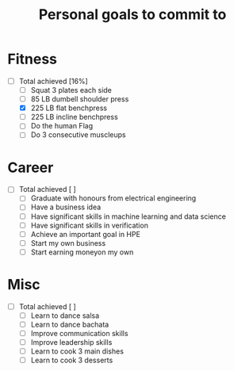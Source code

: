 #+TITLE: Personal goals to commit to
#+CREATOR: Emmanuel Bustos T.
#+SEQ_TODO: TODO(t) INPROGRESS(i) | DONE(d)

* Fitness
  + [-] Total achieved [16%]
    - [ ] Squat 3 plates each side
    - [ ] 85 LB dumbell shoulder press
    - [X] 225 LB flat benchpress
    - [ ] 225 LB incline benchpress
    - [ ] Do the human Flag
    - [ ] Do 3 consecutive muscleups
* Career
  + [ ] Total achieved [ ]
    - [ ] Graduate with honours from electrical engineering
    - [ ] Have a business idea
    - [ ] Have significant skills in machine learning and data science
    - [ ] Have significant skills in verification
    - [ ] Achieve an important goal in HPE
    - [ ] Start my own business
    - [ ] Start earning moneyon my own
* Misc
  + [ ] Total achieved [ ]
    - [ ] Learn to dance salsa
    - [ ] Learn to dance bachata
    - [ ] Improve communication skills
    - [ ] Improve leadership skills
    - [ ] Learn to cook 3 main dishes
    - [ ] Learn to cook 3 desserts

